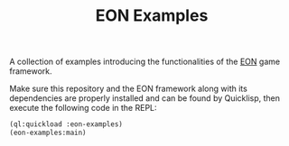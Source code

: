 #+TITLE: EON Examples

[[file:logo.gif]]

A collection of examples introducing the functionalities of the [[https://github.com/bohonghuang/eon][EON]] game framework.


Make sure this repository and the EON framework
along with its dependencies are properly installed and can be found by
Quicklisp, then execute the following code in the REPL:

#+BEGIN_SRC lisp
  (ql:quickload :eon-examples)
  (eon-examples:main)
#+END_SRC
